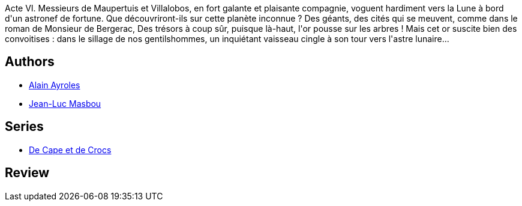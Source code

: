 :jbake-type: post
:jbake-status: published
:jbake-title: Luna Incognita (De Cape et de Crocs, #6)
:jbake-tags:  lune, voyage,_année_2010,_mois_janv.,_note_5,rayon-bd,read
:jbake-date: 2010-01-04
:jbake-depth: ../../
:jbake-uri: goodreads/books/9782847891126.adoc
:jbake-bigImage: https://i.gr-assets.com/images/S/compressed.photo.goodreads.com/books/1331920171l/1992891._SX98_.jpg
:jbake-smallImage: https://i.gr-assets.com/images/S/compressed.photo.goodreads.com/books/1331920171l/1992891._SX50_.jpg
:jbake-source: https://www.goodreads.com/book/show/1992891
:jbake-style: goodreads goodreads-book

++++
<div class="book-description">
Acte VI. Messieurs de Maupertuis et Villalobos, en fort galante et plaisante compagnie, voguent hardiment vers la Lune à bord d'un astronef de fortune. Que découvriront-ils sur cette planète inconnue ? Des géants, des cités qui se meuvent, comme dans le roman de Monsieur de Bergerac, Des trésors à coup sûr, puisque là-haut, l'or pousse sur les arbres ! Mais cet or suscite bien des convoitises : dans le sillage de nos gentilshommes, un inquiétant vaisseau cingle à son tour vers l'astre lunaire...
</div>
++++


## Authors
* link:../authors/876891.html[Alain Ayroles]
* link:../authors/876892.html[Jean-Luc Masbou]

## Series
* link:../series/De_Cape_et_de_Crocs.html[De Cape et de Crocs]

## Review

++++

++++